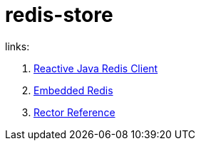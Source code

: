 = redis-store

//tag::content[]

links:

. link:https://lettuce.io/[Reactive Java Redis Client]
. link:https://github.com/flapdoodle-oss/de.flapdoodle.embed.redis[Embedded Redis]
. link:http://projectreactor.io/docs/core/release/reference/[Rector Reference]

//end::content[]
